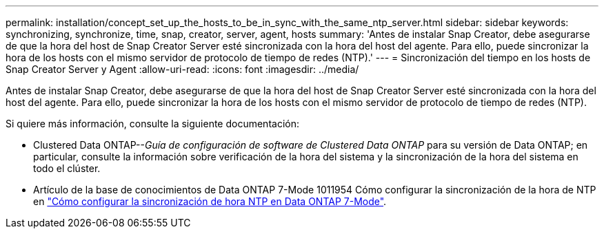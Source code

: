 ---
permalink: installation/concept_set_up_the_hosts_to_be_in_sync_with_the_same_ntp_server.html 
sidebar: sidebar 
keywords: synchronizing, synchronize, time, snap, creator, server, agent, hosts 
summary: 'Antes de instalar Snap Creator, debe asegurarse de que la hora del host de Snap Creator Server esté sincronizada con la hora del host del agente. Para ello, puede sincronizar la hora de los hosts con el mismo servidor de protocolo de tiempo de redes (NTP).' 
---
= Sincronización del tiempo en los hosts de Snap Creator Server y Agent
:allow-uri-read: 
:icons: font
:imagesdir: ../media/


[role="lead"]
Antes de instalar Snap Creator, debe asegurarse de que la hora del host de Snap Creator Server esté sincronizada con la hora del host del agente. Para ello, puede sincronizar la hora de los hosts con el mismo servidor de protocolo de tiempo de redes (NTP).

Si quiere más información, consulte la siguiente documentación:

* Clustered Data ONTAP--_Guía de configuración de software de Clustered Data ONTAP_ para su versión de Data ONTAP; en particular, consulte la información sobre verificación de la hora del sistema y la sincronización de la hora del sistema en todo el clúster.
* Artículo de la base de conocimientos de Data ONTAP 7-Mode 1011954 Cómo configurar la sincronización de la hora de NTP en link:https://kb.netapp.com/Advice_and_Troubleshooting/Data_Storage_Software/ONTAP_OS/How_to_set_up_NTP_time_synchronization_in_Data_ONTAP_7-Mode["Cómo configurar la sincronización de hora NTP en Data ONTAP 7-Mode"].

